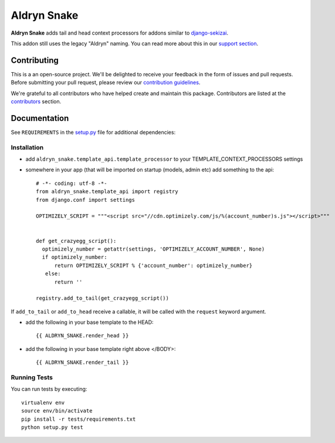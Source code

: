 ============
Aldryn Snake
============

|pypi| |build| |coverage|

**Aldryn Snake** adds tail and head context processors for addons similar to
`django-sekizai <https://github.com/divio/django-sekizai>`_.

This addon still uses the legacy "Aldryn" naming. You can read more about this in our
`support section <https://support.divio.com/general/faq/essential-knowledge-what-is-aldryn>`_.


Contributing
============

This is a an open-source project. We'll be delighted to receive your
feedback in the form of issues and pull requests. Before submitting your
pull request, please review our `contribution guidelines
<http://docs.django-cms.org/en/latest/contributing/index.html>`_.

We're grateful to all contributors who have helped create and maintain this package.
Contributors are listed at the `contributors <https://github.com/divio/aldryn-snake/graphs/contributors>`_
section.


Documentation
=============

See ``REQUIREMENTS`` in the `setup.py <https://github.com/divio/aldryn-snake/blob/master/setup.py>`_
file for additional dependencies:

|python| |django|


Installation
------------

* add ``aldryn_snake.template_api.template_processor`` to your TEMPLATE_CONTEXT_PROCESSORS settings
* somewhere in your app (that will be imported on startup (models, admin etc) add something to the api::

    # -*- coding: utf-8 -*-
    from aldryn_snake.template_api import registry
    from django.conf import settings

    OPTIMIZELY_SCRIPT = """<script src="//cdn.optimizely.com/js/%(account_number)s.js"></script>"""


    def get_crazyegg_script():
      optimizely_number = getattr(settings, 'OPTIMIZELY_ACCOUNT_NUMBER', None)
      if optimizely_number:
          return OPTIMIZELY_SCRIPT % {'account_number': optimizely_number}
       else:
          return ''

    registry.add_to_tail(get_crazyegg_script())


If ``add_to_tail`` or ``add_to_head`` receive a callable, it will be called with the ``request``
keyword argument.


* add the following in your base template to the HEAD::

    {{ ALDRYN_SNAKE.render_head }}

* add the following in your base template right above </BODY>::

    {{ ALDRYN_SNAKE.render_tail }}


Running Tests
-------------

You can run tests by executing::

    virtualenv env
    source env/bin/activate
    pip install -r tests/requirements.txt
    python setup.py test


.. |pypi| image:: https://badge.fury.io/py/aldryn-snake.svg
    :target: http://badge.fury.io/py/aldryn-snake
.. |build| image:: https://travis-ci.org/divio/aldryn-snake.svg?branch=master
    :target: https://travis-ci.org/divio/aldryn-snake
.. |coverage| image:: https://codecov.io/gh/divio/aldryn-snake/branch/master/graph/badge.svg
    :target: https://codecov.io/gh/divio/aldryn-snake

.. |python| image:: https://img.shields.io/badge/python-2.7%20%7C%203.4+-blue.svg
    :target: https://pypi.org/project/aldryn-snake/
.. |django| image:: https://img.shields.io/badge/django-1.11%20%7C%202.2%20%7C%203.0-blue.svg
    :target: https://www.djangoproject.com/
